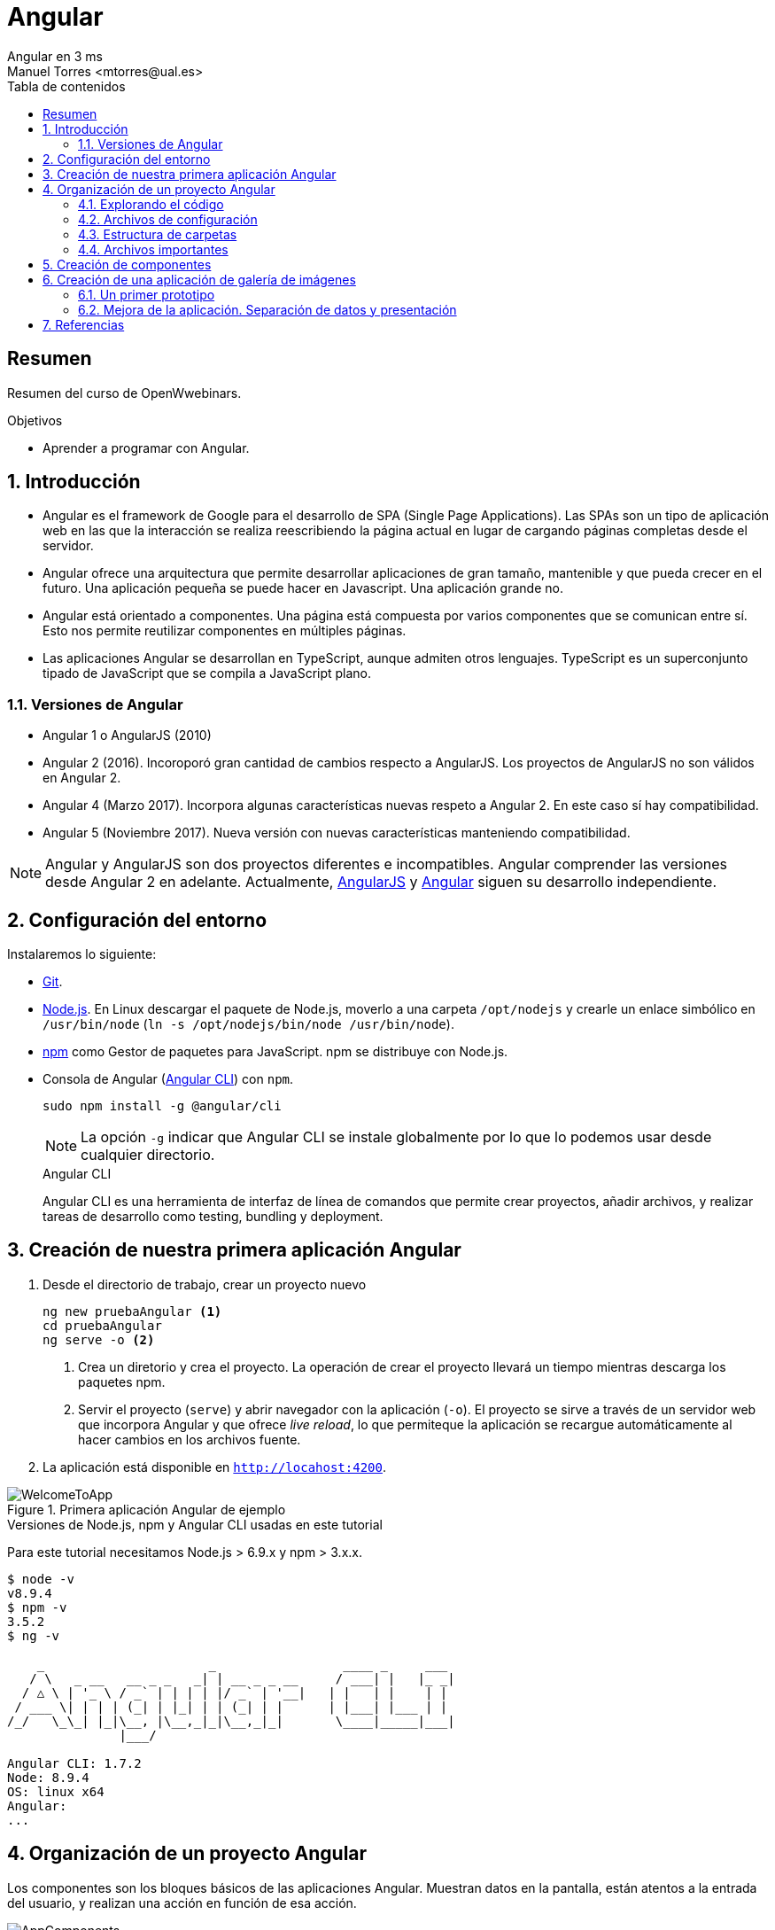 ////
NO CAMBIAR!!
Codificación, idioma, tabla de contenidos, tipo de documento
////
:encoding: utf-8
:lang: es
:toc: right
:toc-title: Tabla de contenidos
:doctype: book
:imagesdir: ./images




////
Nombre y título del trabajo
////
# Angular
Angular en 3 ms
Manuel Torres <mtorres@ual.es>


// NO CAMBIAR!! (Entrar en modo no numerado de apartados)
:numbered!: 


[abstract]
== Resumen

Resumen del curso de OpenWwebinars.

.Objetivos

* Aprender a programar con Angular.

// Entrar en modo numerado de apartados
:numbered:

== Introducción 

* Angular es el framework de Google para el desarrollo de SPA (Single Page Applications). Las SPAs son un tipo de aplicación web en las que la interacción se realiza reescribiendo la página actual en lugar de cargando páginas completas desde el servidor.

* Angular ofrece una arquitectura que permite desarrollar aplicaciones de gran tamaño, mantenible y que pueda crecer en el futuro. Una aplicación pequeña se puede hacer en Javascript. Una aplicación grande no.

* Angular está orientado a componentes. Una página está compuesta por varios componentes que se comunican entre sí. Esto nos permite reutilizar componentes en múltiples páginas. 

* Las aplicaciones Angular se desarrollan en TypeScript, aunque admiten otros lenguajes. TypeScript es un superconjunto tipado de JavaScript que se compila a JavaScript plano.

=== Versiones de Angular

* Angular 1 o AngularJS (2010)
* Angular 2 (2016). Incoroporó gran cantidad de cambios respecto a AngularJS. Los proyectos de AngularJS no son válidos en Angular 2.
* Angular 4 (Marzo 2017). Incorpora algunas características nuevas respeto a Angular 2. En este caso sí hay compatibilidad.
* Angular 5 (Noviembre 2017). Nueva versión con nuevas características manteniendo compatibilidad.

[NOTE]
====
Angular y AngularJS son dos proyectos diferentes e incompatibles. Angular comprender las versiones desde Angular 2 en adelante. Actualmente, https://github.com/angular/angular.js[AngularJS] y https://github.com/angular/angular[Angular] siguen su desarrollo independiente.
====

== Configuración del entorno

Instalaremos lo siguiente:

* https://git-scm.com/downloads[Git].
* https://nodejs.org/en/[Node.js]. En Linux descargar el paquete de Node.js, moverlo a una carpeta `/opt/nodejs` y crearle un enlace simbólico en `/usr/bin/node` (`ln -s /opt/nodejs/bin/node /usr/bin/node`).
* https://www.npmjs.com/[npm] como Gestor de paquetes para JavaScript. npm se distribuye con Node.js. 
* Consola de Angular (https://cli.angular.io/[Angular CLI]) con `npm`.

+
`sudo npm install -g @angular/cli`

+
[NOTE]
====
La opción `-g` indicar que Angular CLI se instale globalmente por lo que lo podemos usar desde cualquier directorio.
====

+
.Angular CLI
****
Angular CLI es una herramienta de interfaz de línea de comandos que permite crear proyectos, añadir archivos, y realizar tareas de desarrollo como testing, bundling y deployment.
****

== Creación de nuestra primera aplicación Angular

. Desde el directorio de trabajo, crear un proyecto nuevo

+ 
[source]
----
ng new pruebaAngular <1>
cd pruebaAngular
ng serve -o <2>
----

+
<1> Crea un diretorio y crea el proyecto. La operación de crear el proyecto llevará un tiempo mientras descarga los paquetes npm.
<2> Servir el proyecto (`serve`) y abrir navegador con la aplicación (`-o`). El proyecto se sirve a través de un servidor web que incorpora Angular y que ofrece _live reload_, lo que permiteque la aplicación se recargue automáticamente al hacer cambios en los archivos fuente.


. La aplicación está disponible en `http://locahost:4200`.

image::WelcomeToApp.png[title = "Primera aplicación Angular de ejemplo"]


.Versiones de Node.js, npm y Angular CLI usadas en este tutorial
****
Para este tutorial necesitamos Node.js > 6.9.x y npm > 3.x.x.
[source]
----
$ node -v
v8.9.4
$ npm -v
3.5.2
$ ng -v

    _                      _                 ____ _     ___
   / \   _ __   __ _ _   _| | __ _ _ __     / ___| |   |_ _|
  / △ \ | '_ \ / _` | | | | |/ _` | '__|   | |   | |    | |
 / ___ \| | | | (_| | |_| | | (_| | |      | |___| |___ | |
/_/   \_\_| |_|\__, |\__,_|_|\__,_|_|       \____|_____|___|
               |___/
    
Angular CLI: 1.7.2
Node: 8.9.4
OS: linux x64
Angular: 
...

----
****

== Organización de un proyecto Angular

Los componentes son los bloques básicos de las aplicaciones Angular. Muestran datos en la pantalla, están atentos a la entrada del usuario, y realizan una acción en función de esa acción.

image::AppComponents.png[title = "Organización de una aplicación en componentes"]

Al crear el proyecto, Angular CLI ha creado el componente principal de la aplicación disponible en `src/app/app.component.ts`. Al definir un componente, definimos un `selector`, que es el luego se utilizará en la aplicación para incluir este componente. CLI define como  selector para este componente `app-root`. Este valor se puede modificar. 

.Componente principal de la aplicación Angular
====
[source]
----
// src/app/component.ts

import { Component } from '@angular/core';

@Component({ <1>
  selector: 'app-root', <2> 
  templateUrl: './app.component.html', <3>
  styleUrls: ['./app.component.css'] <4>
})
export class AppComponent { <5>
  title = 'app';
}
----
====

<1> Objeto _metadata_ que describe las características del componente.
<2> Selector del componente. Define una etiqueta HTML personalizada que la aplicación luego usará en los archivos HTML para incluir este componente (ver ejemplo siguiente).
<3> Plantilla externa asociado al componente escrita en HTML.
<4> Lista de hojas de estilos a aplicar al componente además de la propia de la aplicación (`src/styles.css`).
<5> Exportación de la clase para que puedan ser usadas por otros componentes

.Referencia a un selector
====
[source]
----
<!doctype html>
<html lang="en">
<head>
  <meta charset="utf-8">
  <title>PruebaAngular</title>
  <base href="/">

  <meta name="viewport" content="width=device-width, initial-scale=1">
  <link rel="icon" type="image/x-icon" href="favicon.ico">
</head>
<body>
  <app-root></app-root> <1>
</body>
</html>
----
====

<1> Al incluir el selector `app-root` se incluirá en este archivo HTML su componente asociado `app-component` (ver ejemplo anterior).

[NOTE]
====
También es posible incluir el código de la plantilla _inline_ en lugar de en un archivo externo. El código de la plantilla irá entre _backsticks_ o apóstrofes.

[source]
----
// src/app/component.ts

import { Component } from '@angular/core';

@Component({
  selector: 'app-root',
  template: ` <1>
    <h1>
      Welcome to {{ title }}
    </h1>
  `,
  styleUrls: ['./app.component.css']
})
export class AppComponent {
  title = 'app';
}
----
<1> Uso de `template` para definir la plantilla _inline_. No olvidar la coma del final si hay más elementos en los metadatos del componente.
====


=== Explorando el código

Podemos cambiar el texto de bienvenida modificando `src/app/app.component.html`. Ahí vemos que aparece un encabezado `<h1>` con el texto que hemos visto al abrir la aplicación

  <h1>
    Welcome to {{ title }}!
  </h1>
  
Lo cambiaremos por 

  <h1>
    Bienvenido a {{ title }}!
  </h1>

.Interpolación  
****
`{{title}}` es lo que se conoce como sintaxis de interpolación de binding. Se trata de un mecanismo por el podemos asignar un valor a un atributo dentro de un componente. Esta interporlación de binding conecta el componente TypeScript con la plantilla HTML presentando el valor de `title` en el HTML y toma valor en el momento de renderizar la página. En el ejemplo la asignación del valor se realiza en `src/app/app.component.ts`. Esto evita manpipular el DOM, ya sea directamente o mediante jQuery.

[source]
----
  <h1>
    Bienvenido a {{ title }}! <1>
  </h1>
----
<1> Presentación (interpolación) del valor en `src/app/app.component.html` 

[source]
----
  export class AppComponent {
    title = 'app'; <2>
  }
----

<2> Asignación del valor en `src/app/app.component.ts` 

****

Cambiaremos el valor de `title` en `src/app/app.component.ts` por `mi primera aplicación Angular`.

  export class AppComponent {
    title = 'mi primera aplicación Angular';
  }
 
El estilo del componente lo podemos cambiar en `src/app/app.component.css`. Añadiremos el estilo para `<h1>`.

  h1 {
    color: blue;
    font-size: 250%;
  }

Tras estos cambios nuestra aplicación tiene un nuevo aspecto!!

image:BienvenidoApp.png[] 

[TIP]
====
Código del proyecto disponible en https://github.com/ualmtorres/pruebaAngular[GitHub]
====

.MVC en Angular
****
En Angular, el componente juega el rol de controlador y la plantilla representa la vista.
****

=== Archivos de configuración

* `package.json`: Fichero de configuración de dependencias.
* `tsconfig.json`: Fichero de configuración de Typescript, el lenguaje de interacción con Angular.
* `angular-cli.json`: Este fichero sólo está disponible si el proyecto se ha creado con CLI. Establece nombres de carpetas, prefijo de la aplicación y los archivos que se incluyen al crear el proyecto.
* `.editorconfig`: Parámetros de configuración para el editor respecto al proyecto (charset, tamaño del espacio de tabulación, ...)
* `.gitignore`: Contiene la lista de archivos que no están sujetos a control de versiones del repositorio Git inicializado al crear el proyecto.

[NOTE]
====
Angular CLI también ha incluido un archivo `README.md` con información de interés, como la creación de componentes (`ng generate component component-name`), build del proyecto (`ng build`) y ejecución de pruebas (`ng test`).
====

=== Estructura de carpetas

- `e2e`. Carpeta para pruebas
- `node_modules`. Contiene los paquetes instalados.
- `src`. Contiene el código del proyecto. 
    * `app`
    * `assets`. Contiene las imágenes utilizadas en el proyecto.
    * `environment`. Detalles acerca de los entornos de producción y desarrollo.

=== Archivos importantes

* `src/index.html`. Es el archivo que se muestra en el navegador. `<body>` contiene `<app-root></app-root>`. Este el el selector que se usa en el archivo `src/app/app.component.ts`, el cual mostrará el archivo `src/app/app.component.html`.

* `src/app/app.module.ts`. Indica a Angular cómo construir la aplicación. También incluye los componentes que forman la aplicación.

* `src/app/app.component.ts` es el componente inicial. En nuestro caso asigna el valor `app` a la variable `title` y muestra el contenido del template `app.component.html` aplicándole el estilo `app.component.css`.

* `src/styles.css`. Estilos globales de la aplicación.

* `src/test.ts` Punto de entra a los tests unitarios.

== Creación de componentes

Con Angular CLI también podemos añadir nuevos componentes a la aplicación (`ng generate component _new-component_`). 

[source]
----
ng generate component heroes
----

Al crear un componente con Angular CLI ocurre lo siguiente:

. Se modifica el archivo `src/app/app.module.ts` incluyendo el nuevo componente 

+
[source]
----
import { HeroesComponent } from './app.component'; <1>
...
@NgModule({
  declarations: [
    ...
    HeroesComponent, <2>
    ...
  ],
  ...
  bootstrap: [AppComponent], <3>
  ...
----
<1> Importación del nuevo componente
<2> Declaración del nuevo componente
<3> Especificación del componente inicial de la aplicación

. Se añade una carpeta a `src/app` con el nombre del nuevo componente (`heroes`). La nueva carpeta incluye los archivos TypeScript, HTML y CSS del nuevo componente:

* `heroes.component.css`
* `heroes.component.html`
* `heroes.component.spec.ts`
* `heroes.component.ts`

.Archivo TypeScript del componente creado
====
[source]
----
import { Component, OnInit } from '@angular/core';

@Component({
	selector: 'app-heroes',
	templateUrl: './heroes.component.html',
	styleUrls: ['./heroes.component.css']
})
export class HeroesComponent implements OnInit {

	constructor() { }

	ngOnInit() {
	}
}
----
====

En el archivo de la clase del componente encontramos un _decorador_ `@Component` que especifica los metadatos para el componente. Angular CLI genera tres propiedades de estos metadatos:

* `selector`: Selector para el componente. Es el nombre que se usar para hacer referencia al componente desde una plantilla que incluya este componente.

+
[NOTE]
====
El selector tiene que ser único para que pueda ser referenciado sin equívoco desde cualquier plantilla HTML. El valor predeterminado para configurar el nombre del selector es `app-_nombreComponente_`. En este caso el componente `heroes` da lugar al selector `app-heroes`. No obstante, este valor puede ser modificado y asignarle otro nombre asegurando siempre que sea único.
====

* `templateUrl`: Archivo HTML de la plantilla del componente
* `styleUrls`: Array de archivos de estilos CSS propios del componente

Como consideración adicional:

* La clase del componente se exporta para que otro componente pueda importarla.
* La clase incluye el constructor `constructor()` para que lo podamos personalizar.
* La clase incluye el método `ngOnInit()` para colocar en él cualquier código de inicialización necesaria para el componente.

## Creación de una aplicación de galería de imágenes

[source]
----
ng new mygallery
----

[TIP]
====
En lugar de tener que descargar todos los paquetes cada vez que quieras crear un proyecto, puedes tener un proyecto como base actualizado para replicar cada vez que tengas que crear un nuevo proyecto. Luego bastaría con hacer unos ligeros cambios para adaptarlo al nuevo proyecto. Los cambios se tendrían que hacer en:

* `angular-cli.json`. Modificar el elemento `name` de `project`.
* `app.e2e-spec.ts`. Modificar la cadena del parámetro en el método `describe`
* `package.json`. Modificar el elemento `name`
* `README.md`. Modificar el título del documento
* `index.html`. Modificar el `<title>`
====

.Actualización de dependencias
****

Para actualizar las dependencias de un proyecto tendremos que tener instalado previamente el comprobador de dependencias de Node.js. Lo instalaremos con 

[source]
----
sudo npm install -g npm-check-updates
----

Después, el comando `ncu` ejecutado sobre la carpeta del proyeto a actualizar nos devolverá las dependencias a actualizar y nos indicará cómo proceder para realizar la actualización en caso de ser necesario

[source]
----
$ ncu 

 @types/node   ~6.0.60  →  ~9.4.7 
 jasmine-core   ~2.8.0  →  ~3.1.0 
 protractor     ~5.1.2  →  ~5.3.0 
 ts-node        ~4.1.0  →  ~5.0.1 
 typescript     ~2.5.3  →  ~2.7.2 

Run ncu with -u to upgrade package.json
----
****

### Un primer prototipo

#### Usar Bootstrap en el proyecto

En la https://getbootstrap.com/[web de Boostrap] encontraremos las indicaciones para usar Boostrap en un proyecto. Aquí utilizaremos la opción Boostrap CDN y colocaremos el enlace en `index.html`

[source]
----
<link rel="stylesheet" href="https://maxcdn.bootstrapcdn.com/bootstrap/4.0.0/css/bootstrap.min.css">
----

#### Crear la barra de navegación

En primer lugar creamos el componente para la barra de navegación.

[source]
----
ng generate component navbar --flat <1>
----
<1> El flag `--flat` evita la creación de una carpeta `navbar` para los archivos del componente. En este caso, los archivos se situarán dentro de la carpeta `app`.


[NOTE]
====
Recuerda que al crear el componente con Angular CLI, además de crearse los archivos del componente, se actualiza `app.module.ts`.

[source]
----
$ ng generate component navbar --flat
  create src/app/navbar.component.css (0 bytes)
  create src/app/navbar.component.html (25 bytes)
  create src/app/navbar.component.spec.ts (628 bytes)
  create src/app/navbar.component.ts (269 bytes)
  update src/app/app.module.ts (391 bytes) <1>
----
<1> `app.module.ts` ha sido actualizado para importar el nuevo componente y añadirlo a las declaraciones.
====

A continuación, incluimos en el archivo `navbar.component.html` el código para crear una barra de navegación disponible en la https://getbootstrap.com/docs/4.0/components/navbar/[documentación de Boostrap para crear barras de navegación]. Haremos unos pequeños cambios para personalizarla y que quede de esta forma. El código está disponible en el https://github.com/ualmtorres/mygallery[repositorio GitHub del proyecto].

image::NavBar.png[]

Por último, incluiremos el componente de la barra creada en su componente padre. Para ello, modificamos el archivo `app-component.html` para incluir el selector de la barra de navegación reemplazando su contenido por 

[source]
----
<app-navbar></app-navbar>
----

#### El componente de la galería

Crearemos un componente para la galería con Angular CLI.

[source]
----
ng generate component gallery
----

Como ya sabemos, se creará una carpeta con los archivos del componente y se actualizará `app.module.ts`

Por ahora, la galería mostrará una serie estática de imágenes. Añadiremos el código siguiente a `gallery.component.html`

[source]
----
<div class="container">
  <div class="row">
    <a href = "#">
      <div class = "col-md-3 col-sm-4 col-xs-6"><img class="img-responsive" src="https://images.pexels.com/photos/9051/pexels-photo.jpg?h=150" /></div>
    </a>
    <a href = "#">
      <div class = "col-md-3 col-sm-4 col-xs-6"><img class="img-responsive" src="https://images.pexels.com/photos/23475/pexels-photo.jpg?h=150" /></div>
    </a>
    <a href = "#">
      <div class = "col-md-3 col-sm-4 col-xs-6"><img class="img-responsive" src="https://images.pexels.com/photos/9050/pexels-photo.jpg?h=150" /></div>
    </a>
    <a href = "#">
      <div class = "col-md-3 col-sm-4 col-xs-6"><img class="img-responsive" src="https://images.pexels.com/photos/754998/pexels-photo-754998.jpeg?h=150" /></div>
    </a>
  </div>
</div>
----

Y definiremos estos estilos en `gallery.component.css` para el componente definido

[source]
----
img {
    box-shadow: 0px 1px 6px 1px gray;
    margin-bottom: 30px;
}
img:hover {
    -webkit-filter: grayscale(1);
}
----

Por último, añadimos el tag del componente gallery `<app-gallery>` a su componente padre `app.component.html` para mostrar la galería

[source]
----
<app-navbar></app-navbar>
<app-gallery></app-gallery>
----

El resultado debería ser algo similar a este:

image:MyGallery.png[]

### Mejora de la aplicación. Separación de datos y presentación

Hasta ahora, la galería de imágenes está almacenando de forma conjunta los datos de las imágenes y su presentación. En este apartado estructuraremos la galería con esta relación jerárquica de componentes. 

[pre]
----
gallery
|_image-list
  |_image
----

A continuación crearemos un subcomponente de `gallery` al que denominaremos `image-list`. Lo denominamos subcomponente porque lo creareamos dentro de `gallery` y no dentro de `app`.

También crearemos un subcomponente de `image-list` al que denominaremos `image`. En este caso usaremos el parámetro `--flat` para indicar a Angular CLI que no cree una carpeta aparte para el componente, sino que cree los archivos en la misma ruta desde la que se está creando.

[source]
----
cd src/app/gallery
ng generate component image-list

cd image-list
ng generate component image --flat
----

La estrucuctura de archivos de `gallery` deberá ser así:

[pre]
----
gallery/
├── gallery.component.css
├── gallery.component.html
├── gallery.component.spec.ts
├── gallery.component.ts
└── image-list
    ├── image.component.css
    ├── image.component.html
    ├── image.component.spec.ts
    ├── image.component.ts
    ├── image-list.component.css
    ├── image-list.component.html
    ├── image-list.component.spec.ts
    └── image-list.component.ts
----

[WARNING]
====
El haber creado los archivos del componente `image` dentro del mismo directorio que `image-list` no contraviene el que los componentes tengan luego en la presentación (HTML) la relación jerárquica `image-list` _está formado por_ `image`.
====

[TIP]
====
El código está disponible en el https://github.com/ualmtorres/mygallerymodel[repositorio GitHub del proyecto].
====

#### Creación del modelo

Pese a no ser obligatorio, es conveniente que los modelos de una aplicación estén agrupados dentro de un mismo directorio. En nuestro caso, crearemos un directorio `models` dentro del directorio `app`. Desde `models` crearemos una clase `image` con Angular CLI. Esto creará un archivo TypeScript (`image.ts`) para la clase dentro de `models`.

[source]
----
ng generate class image
----

Dentro de la clase definiremos su constructor 

[source]
----
constructor(public imageURL: string, public author: string, public website: string) {}
----

[NOTE]
====
El componente `image` corresponde al _Modelo_ en el patrón MVC
====

#### Refactorización de `gallery.component.html`

El código de `gallery.component.html` será sustituido por el selector del componente `image-list`. Su código ahora se distribuirá entre las plantillas y las clases de los componentes `image-list` e `image.

.`gallery.component.html` refactorizado
====
[source]
----
<app-image-list></app-image-list>
----
====

#### Separación de los datos de la presentación mediante `image-list.component.ts` 

Este componente está dedicado a inicializar los valores de la lista de imágenes a mostrar (URLs de las imágenes, autores, ...)

[source]
----
import { Component, OnInit } from '@angular/core';
import { Image } from '../../models/image'; <1>

@Component({
  selector: 'app-image-list',
  templateUrl: './image-list.component.html',
  styleUrls: ['./image-list.component.css']
})
export class ImageListComponent implements OnInit {
  images: Image[] = [ <2>
    {'imageURL':'https://images.pexels.com/photos/9051/pexels-photo.jpg?h=150', 'author':'Oliur Rahman', 'website':'http://photos.oliur.com'},
    {'imageURL':'https://images.pexels.com/photos/23475/pexels-photo.jpg?h=150', 'author':'Donald Tong', 'website':''},
    {'imageURL':'https://images.pexels.com/photos/9050/pexels-photo.jpg?h=150', 'author':'Pixabay', 'website':'http://pixabay.com'},
    {'imageURL':'https://images.pexels.com/photos/754998/pexels-photo-754998.jpeg?h=150', 'author':'Tarun Netha Amballa', 'website':''}
  ];

  constructor() { }

  ngOnInit() {
  }

}
----
<1> Importación de a clase imagen para poder crear un array de objetos `image`
<2> Creación del array de objetos `image`. Los objetos `image` se pueden crear en JSON o con `new Image(_param1_, _param2_, ...)`

#### Presentación de la lista de imágenes

Para presentar la lista de imágenes nos valdremos de la directiva `* ngFor` 

.Directiva * ngFor
****
La directiva `ngFor` instancia una plantilla una vez por cada elemento de un iterable.

[source]
----
<ul>
<li *ngFor="let i of [1,2,3]">Elemento {{i}}</li>
</ul>
----

devuelve

* Elemento 1
* Elemento 2
* Elemento 3
****

La plantilla de la lista de imaǵenes iterará sobre el array `images` del componente. Además, interactuará con el componente `image` para pasarle en cada iteración la imagen a presentar. Para indicar que se quiere pasar un objeto al componente `app-image`, el objeto se encerrará entre corchetes (p.e `[image]`).

Consulta la https://angular.io/guide/component-interaction[documentación oficial de Angular] para saber más de la interacción de componentes.

.`image-list.component.html`
====
[source]
----
<div class="container">
  <div class="row">
    <app-image *ngFor="let image of images" [image]="image"></app-image> <1>
  </div>
</div>
----
<1> `[image]` indica una interacción con el componente `<app-image>`. En `<app-image>` se recibirá el objeto en `[image]`. `[image]` toma en cada iteración una imagen (`image`) del bucle `* ngFor` 
====

#### El componente para la imagen

El componente para la imagen recibe de `image-list.component.html` una propiedad de entrada (`[image]`) con un decorador `@Input`. Por tanto, el componente tendrá que importar `Input` de `@angular/core`.

.`image.component.ts`
====
[source]
----
import { Component, OnInit, Input } from '@angular/core'; <1>
import { Image } from '../../models/image'; <2>

@Component({
  selector: 'app-image',
  templateUrl: './image.component.html',
  styleUrls: ['./image.component.css']
})
export class ImageComponent implements OnInit {
  @Input() image: Image; <3>

  constructor() { }

  ngOnInit() {
  }

}
----
<1> Importación de Input
<2> Importación de la clase de la imagen para poder usarla
<3> Propiedad de entrada `image` enviada desde `image-list.component.html`
====

#### Presentación de la imagen

Ya sólo queda usar las interpolación para presentar los datos de ima imagen. Esto lo haremos accediendo a la propiedad `imageURL` de `image`.

.`image.component.html`
====
[source]
----
<a href = "#">
    <div class = "col-md-3 col-sm-4 col-xs-6"><img class="img-responsive" src="{{image.imageURL}}" /></div>
</a>
----
====

[NOTE]
====
Como los estilos para las imágenes estaban en `gallery.component.css` las imágenes han perdido su estilo. Basta con mover los estilos definidos a `image.component.css`.
====








== Referencias

[bibliography]
- sad


